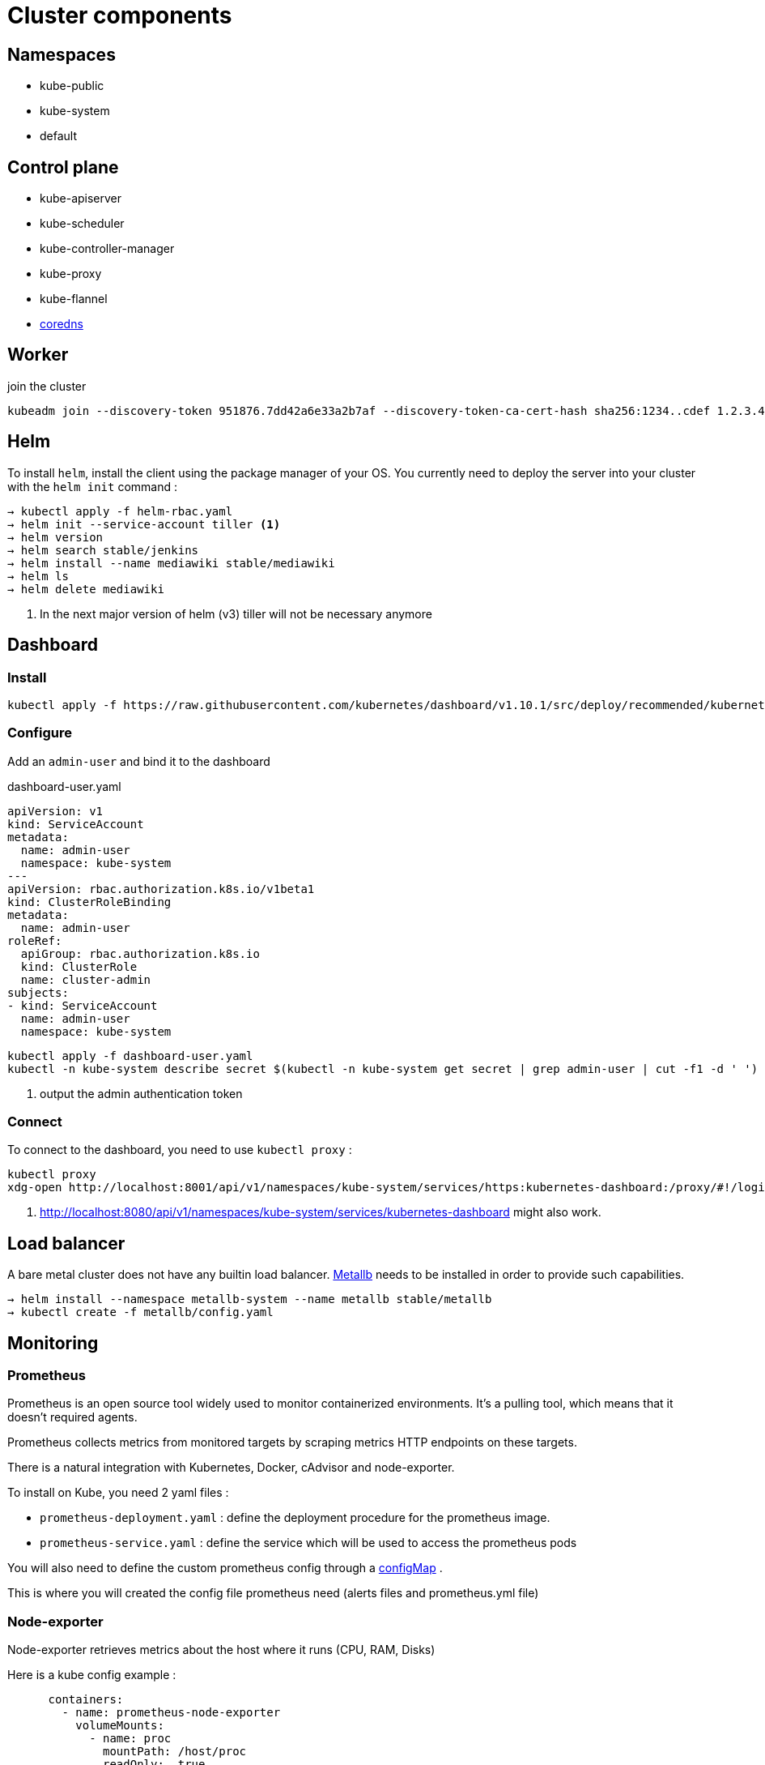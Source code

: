 = Cluster components

== Namespaces

- kube-public
- kube-system
- default

== Control plane

- kube-apiserver
- kube-scheduler
- kube-controller-manager
- kube-proxy
- kube-flannel
- https://coredns.io/[coredns]


== Worker

.join the cluster
```
kubeadm join --discovery-token 951876.7dd42a6e33a2b7af --discovery-token-ca-cert-hash sha256:1234..cdef 1.2.3.4:644
```

== Helm

To install `helm`, install the client using the package manager of your OS.
You currently need to deploy the server into your cluster with the `helm init` command :

```
→ kubectl apply -f helm-rbac.yaml
→ helm init --service-account tiller <1>
→ helm version
→ helm search stable/jenkins
→ helm install --name mediawiki stable/mediawiki
→ helm ls
→ helm delete mediawiki
```
<1> In the next major version of helm (v3) tiller will not be necessary anymore

== Dashboard

=== Install
```
kubectl apply -f https://raw.githubusercontent.com/kubernetes/dashboard/v1.10.1/src/deploy/recommended/kubernetes-dashboard.yaml
```

=== Configure

Add an `admin-user` and bind it to the dashboard

.dashboard-user.yaml
```
apiVersion: v1
kind: ServiceAccount
metadata:
  name: admin-user
  namespace: kube-system
---
apiVersion: rbac.authorization.k8s.io/v1beta1
kind: ClusterRoleBinding
metadata:
  name: admin-user
roleRef:
  apiGroup: rbac.authorization.k8s.io
  kind: ClusterRole
  name: cluster-admin
subjects:
- kind: ServiceAccount
  name: admin-user
  namespace: kube-system
```

```
kubectl apply -f dashboard-user.yaml
kubectl -n kube-system describe secret $(kubectl -n kube-system get secret | grep admin-user | cut -f1 -d ' ')  <1>
```
<1> output the admin authentication token

=== Connect

To connect to the dashboard, you need to use `kubectl proxy` :

```
kubectl proxy
xdg-open http://localhost:8001/api/v1/namespaces/kube-system/services/https:kubernetes-dashboard:/proxy/#!/login <1>
```
<1> http://localhost:8080/api/v1/namespaces/kube-system/services/kubernetes-dashboard might also work.

== Load balancer

A bare metal cluster does not have any builtin load balancer. https://metallb.universe.tf[Metallb] needs to be installed in order to provide such capabilities.

```
→ helm install --namespace metallb-system --name metallb stable/metallb
→ kubectl create -f metallb/config.yaml
```


== Monitoring

=== Prometheus

Prometheus is an open source tool widely used to monitor containerized environments. It's a pulling tool, which means that it doesn't required agents.

Prometheus collects metrics from monitored targets by scraping metrics HTTP endpoints on these targets.

There is a natural integration with Kubernetes, Docker, cAdvisor and node-exporter.

To install on Kube, you need 2 yaml files :

* `prometheus-deployment.yaml` : define the deployment procedure for the prometheus image.
* `prometheus-service.yaml` : define the service which will be used to access the prometheus pods

You will also need to define the custom prometheus config through a http://stash.cirb.lan/projects/K8S/repos/kube-middleware/browse/prometheus/config-map.yaml[configMap] .

This is where you will created the config file prometheus need (alerts files and prometheus.yml file)

=== Node-exporter

Node-exporter retrieves metrics about the host where it runs (CPU, RAM, Disks)

Here is a kube config example :

```

      containers:
        - name: prometheus-node-exporter
          volumeMounts:
            - name: proc
              mountPath: /host/proc
              readOnly:  true
            - name: sys
              mountPath: /host/sys
              readOnly: true
            - name: root
              mountPath: /rootfs
              readOnly: true
            - name: cirb-srv
              mountPath: /srv
              readOnly: true
      volumes:
        - name: proc
          hostPath:
            path: /proc
        - name: sys
          hostPath:
            path: /sys
        - name: root
          hostPath:
            path: /rootfs
        - name: cirb-srv
          hostPath:
            path: /srv
```

=== cAdvisor

cAdvisor is an open source container resource usage and performance analysis agent. It retrieves info from containers present on host node where it's installed.

There is no need to install it as it's embedded in Kubelet component.
